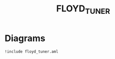 #+title: FLOYD_TUNER

* Diagrams

#+begin_src plantuml :file floyd_tuner.eps :results none!
!include floyd_tuner.aml
#+end_src

#+RESULTS:
[[file:floyd_tuner.eps]]

* Configuration                                                    :noexport:
Local Variables:
org-confirm-babel-evaluate: nil
End:
